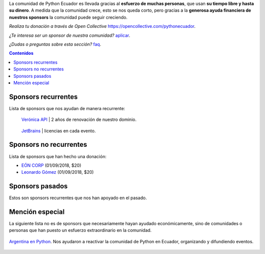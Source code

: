 .. title: Sponsors
.. template: pagina.tmpl

La comunidad de Python Ecuador es llevada gracias al **esfuerzo de muchas personas**,
que usan **su tiempo libre y hasta su dinero**.
A medida que la comunidad crece, esto se nos queda corto,
pero gracias a la **generosa ayuda financiera de nuestros sponsors** la comunidad puede seguir creciendo.

*Realiza tu donación a través de Open Collective* https://opencollective.com/pythonecuador.

*¿Te interesa ser un sponsor de nuestra comunidad?* `aplicar <link://filename/pages/sponsors/aplicar.rst>`__.

*¿Dudas o preguntas sobre esta sección?* `faq <link://filename/pages/sponsors/faq.rst>`__.

.. contents:: Contenidos
   :depth: 1

Sponsors recurrentes
--------------------

Lista de sponsors que nos ayudan de manera recurrente:

.. class:: sponsor

.. figure:: /images/sponsors/veronica.png
   :alt: Verónica API
   :height: 200px
   :target: https://veronica.ec/

   `Verónica API <https://veronica.ec/>`__ | 2 años de renovación de nuestro dominio.

.. class:: sponsor

.. figure:: /images/sponsors/jetbrains.png
   :alt: JetBrains
   :height: 200px
   :target: https://www.jetbrains.com/

   `JetBrains <https://www.jetbrains.com/>`__ | licencias en cada evento.

Sponsors no recurrentes
-----------------------

Lista de sponsors que han hecho una donación:

- `EÓN CORP <https://eonidi.com/>`__ (01/09/2018, $20)
- `Leonardo Gómez <https://twitter.com/gomezgleonardob>`__ (01/09/2018, $20)

Sponsors pasados
----------------

Estos son sponsors recurrentes que nos han apoyado en el pasado.

Mención especial
----------------

La siguiente lista no es de sponsors que necesariamente hayan ayudado económicamente,
sino de comunidades o personas que han puesto un esfuerzo extraordinario en la comunidad.

.. figure:: /images/sponsors/argentinaenpython.png
   :alt: Argentina en Python
   :width: 100
   :align: center
   :target: https://argentinaenpython.com/

   `Argentina en Python <https://argentinaenpython.com/>`__. Nos ayudaron a reactivar
   la comunidad de Python en Ecuador, organizando y difundiendo eventos.

